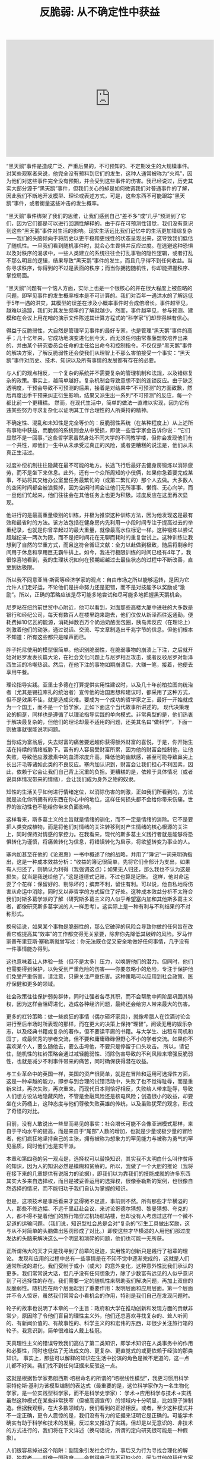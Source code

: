 #+title: 反脆弱: 从不确定性中获益

#+BEGIN_HTML
<iframe width="560" height="315" src="https://www.youtube.com/embed/S3REdLZ8Xis" frameborder="0" allow="autoplay; encrypted-media" allowfullscreen></iframe>
#+END_HTML

“黑天鹅”事件是造成广泛、严重后果的，不可预知的、不定期发生的大规模事件。对某些观察者来说，他完全没有预料到它们的发生，这种人通常被称为“火鸡”，因为他们对这些事件完全没有预期，并会受到这些事件的伤害。我已经说过，历史其实大部分源于“黑天鹅”事件，但我们关心的却是如何微调我们对普通事件的了解，因此我们不断地开发模型、理论或表述方式，可是，这些东西不可能跟踪“黑天鹅”事件，或者衡量这些冲击的发生概率。

“黑天鹅”事件绑架了我们的思维，让我们感到自己“差不多”或“几乎”预测到了它们，因为它们都是可以进行回溯性解释的。由于存在可预测性错觉，我们没有意识到这些“黑天鹅”事件对生活的影响。现实生活远比我们记忆中的生活更加错综复杂——我们的头脑倾向于将历史以更平稳和更线性的状态呈现出来，这导致我们低估了随机性。一旦我们看到随机事件时，就会心生畏惧并反应过度。在逃避这种恐惧以及对秩序的渴求中，一些人类建立的系统往往会打乱事物的隐性逻辑，或者打乱不那么明显的逻辑，结果导致“黑天鹅”事件的发生，而且几乎得不到任何收益。当你寻求秩序，你得到的不过是表面的秩序；而当你拥抱随机性，你却能把握秩序、掌控局面。

“黑天鹅”问题有一个恼人方面，实际上也是一个很核心的并在很大程度上被忽略的问题，即罕见事件的发生概率根本是不可计算的。我们对百年一遇洪水的了解远低于5年一遇的洪灾，其模型的误差在涉及小概率事件时会成倍增长。事件越罕见，越难以追踪，我们对其发生频率的了解就越少。然而，事件越罕见，参与预测、建模和在会议上用花哨的演示文件陈述其计算方程式的“科学家”们却显得越有信心。

得益于反脆弱性，大自然是管理罕见事件的最好专家，也是管理“黑天鹅”事件的高手；几十亿年来，它成功地演变进化到今天，而无须任何由常春藤盟校培养出来的，并由某个研究委员会任命的主任给出命令和控制指令。不仅仅是“黑天鹅”事件的解决方案，了解反脆弱性还会使我们从理智上不那么害怕接受一个事实：“黑天鹅”事件对历史、技术、知识以及所有事情的发展都有存在的必要。

与人们的观点相反，一个复杂的系统并不需要复杂的管理机制和法规，以及错综复杂的政策。事实上，越简单越好。复杂机制会导致意想不到的连锁反应。由于缺乏透明度，干预会导致不可预测的后果，接着是对结果中“不可预测”的方面致歉，然后再度出手干预来纠正衍生影响，结果又派生出一系列“不可预测”的反应，每一个都比前一个更糟糕。 然而，在现代生活中，简单的做法一直难以实现，因为它有违某些努力寻求复杂化以证明其工作合理性的人所秉持的精神。

不确定性、混乱和未知性是完全等价的：反脆弱性系统（在某种程度上）从上述所有事物中获益，而脆弱的系统则会从中受损，即使一些哲学家会告诉你说：“它们显然不是一回事。”这些哲学家虽然身处不同大学的不同教学楼，但你会发现他们有一个共性，即他们一生中从未承受过真正的风险，或者更糟糕的说法是，他们从未真正生活过。

过度补偿机制往往隐藏在最不可能的地方。长途飞行后最好去健身房锻炼以消除疲劳，而不是坐下来休息。此外，还有一个众所周知的小伎俩，如果你急着要完成某事，不妨将其交给办公室里任务最繁忙的（或第二繁忙的）那个人去做。大多数人的空闲时间都会被浪费掉，因为空闲时间会让他们无所事事、懒惰、无心向学，而一旦他们忙起来，他们往往会在其他任务上也更为积极。过度反应在这里再次显现。

他进行的是最高重量级别的训练，并极为推崇这种训练方法，因为他发现这是最有效和最省时的方法。该方法包括在健身房内先利用一小段时间专注于提高过去的举重纪录，也就是你曾举起过的最大重量，就像最高水位标记一样。这种锻炼以尝试超越纪录一两次为限，而不是把时间花在无聊而耗时的重复尝试上。这种训练让我想到了自然的举重方式，而且这符合循证文献：全力以赴做到极致，随后将剩余时间用于休息和享用巨无霸牛排上。如今，我进行极限训练的时间已经有4年了，我很惊喜地看到，我的生理状况如何在预期超越过去最佳状态的过程中不断改善，直至到达极限。

所以我不同意亚当·斯密等经济学家的观点：自由市场之所以能够运转，是因为它允许人们走好运，不论他们是拼命努力还是犯错，而不是对技能予以奖励或“激励”。所以，正确的策略应该是尽可能多地尝试和尽可能多地把握黑天鹅机会。

尼罗站在纽约前世贸中心附近，他可以看到，对面那些高楼大厦中进驻的大多数是银行和经纪公司，每天有数百人在楼里跑来跑去，他们仅仅从新泽西往返通勤，便耗费掉10亿瓦的能源，消耗掉数百万个奶油奶酪面包圈，胰岛素反应（在理论上）刺激着他们的动脉，通过说话、交流、写文章制造出千兆字节的信息。但他们根本不知道：所有这些都只是噪声而已。

胖子托尼使用的模型很简单。他识别脆弱性，在脆弱事物的崩溃上下注，之后就开始对尼罗发表长篇大论，在社会文化问题上与尼罗相互攻击，或者反驳尼罗对新泽西生活的冷嘲热讽。然后，在他下注的事物如期崩溃后，大赚一笔，接着，他便去享用午餐。

理论指导实践。亚里士多德在打算提供实用性建议时，以及几十年前柏拉图向统治者（尤其是锡拉库扎的统治者）宣传他的治国思想和建议时，都采用了这种方式，但不是效果不佳，就是造成灾难。要成为一个成功的哲学家之王，最好一开始就成为一个国王，而不是一个哲学家，正如下面这个当代故事所讲述的。 现代决策理论的拥趸，同样也是遵循了以理论指导实践的单向模式。非常典型的是，他们热衷于解决最复杂的，但他们的理论却最不适用的问题，还美其名曰“做科学”，下面一则故事就很能说明问题。

当你成为富翁后，失去财富的痛苦要远超你获得额外财富的喜悦，于是，你开始生活在持续的情绪威胁下。富有的人容易受财富所累，因为他的财富会控制他，让他失败，导致他应激激素中的血清浓度升高，降低他的幽默感，甚至可能导致鼻尖上长出汗毛等诸如此类的不良反应。塞内加认识到，财富会让我们担心不利因素，因此，依赖于它会让我们自己背上沉重的负担。更糟糕的是，依赖于具体情况（或者说具体情况带来的情绪），会让我们成为身外之物的奴隶。

知性的生活关乎如何进行情绪定位，以消除伤害的刺激，正如我们所看到的，方法就是淡化你所拥有的东西在你心中的地位，这样任何损失都不会给你带来伤痛。世界的波动性也不能给你带来负面影响。

这样看来，斯多葛主义的主旨就是情绪的驯化，而不一定是情绪的消除。它不是要把人类变成植物，而是将他们对情绪的关注转移到对产生情绪的核心根源的关注上，同时保持对情感的掌控力。在我看来，现代的斯多葛主义践行者就是能够将恐惧转化为谨慎，将痛苦转化为信息，将错误转化为启示，将欲望转变为事业的人。

塞内加甚至在他的《论恩惠》一书中概述了他的战略，并用了“簿记”一词来明确指出，这是一种成本效益分析：“收益的簿记很简单，先将它们全部计为支出，如果有人归还了，则确认为利得（我强调这点）；如果无人归还，那么我也不认为这是损失，就当是我送给他了。”这是道德式记账，不过也算是记账。 这样，他对命运耍了个花样：保留好的、剔除坏的；摈弃不利，留住有利。可以说，他自私地将伤害从命运中消除，同时又以非哲学的方式留住了好处。这种成本效益分析不太符合我们对斯多葛学派的了解（研究斯多葛主义的人似乎希望塞内加和其他斯多葛主义者，都像研究斯多葛学派的人一样思考）。这实际上是一种有利与不利结果的不对称形式。

换句话说，如果某个事物是脆弱性的，那么它破碎的风险会导致你做的任何旨在改善它或提高其“效率”的工作都变得无关紧要，除非你先降低其破碎的风险。罗马作家普布里亚斯·塞勒斯就曾写过：你无法既仓促又安全地做好任何事情，几乎没有一件事情能办得到。

这也意味着让人体验一些（但不是太多）压力，以唤醒他们的潜力。但同时，他们也需要得到保护，以免受到严重危险的伤害——你要忽略小的危险，专注于保护他们免受严重伤害，请注意，只需关注严重伤害。这种策略可以应用到社会政策、医疗保健和更多的领域。

社会政策往往保护弱势群体，同时让强者各尽其职，而不会帮助中间阶层巩固其特权，因为这样会阻碍进化，造成各种经济问题，最终还会给穷人带来最大的伤害。

更多的杠铃策略：做一些疯狂的事情（偶尔砸坏家具），就像希腊人在饮酒讨论会进行至后半场时所表现的那样，而在更大的决策上保持“理智”。阅读无用的娱乐杂志，以及经典书籍或复杂的著作，但不要读平庸的书籍。与大学生、出租车司机和园丁，或最优秀的学者交流，但不要和庸庸碌碌但野心不小的学者交流。如果你不喜欢某个人，要么随他去，要么击垮他，不要只是停留于口头攻击。 所以，请记住，随机性的杠铃策略会通过减轻脆弱性、消除伤害导致的不利风险来增强反脆弱性，也就是减少不利事件带来的痛苦，同时确保获得潜在收益。

与工业革命中的英国一样，美国的资产很简单，就是在冒险和运用可选择性方面，这是一种卓越的能力，即参与到合理的试错活动中，失败了也不觉得耻辱，而是重新来过，再次失败，再次重来。而现代日本则恰好相反，失败给人带来耻辱，导致人们想方设法地隐藏风险，不管是金融风险还是核电风险；创造很小的收益，却要坐在火药桶上，这种态度与他们尊敬失败英雄的传统，以及虽败犹荣的观念，形成了奇怪的对比。

目前，没有人敢说出一些显而易见的事实：社会增长可能不会像亚洲模式那样，来自于平均水平的提高，而是来自于“尾部”人数的增加，也就是少量或极少量的冒险者，他们疯狂地坚持自己的主张，拥有被称为想象力的罕见能力与被称为勇气的罕见品质，同时他们也是实干派。

本章和第四卷的另一观点是，选择权可以替换知识，其实我不太明白什么叫作贫瘠的知识，因为人的知识必然是模糊和贫瘠的。所以，我做了一个大胆的推论（我将在接下来的几章提供有说服力的论据），即我们以为靠我们的技能成就的许多东西其实大多来自选择权，而且是被妥善运用的选择权，很像泰勒斯的案例，也很像自然选择的情况，而不能归功于我们自认为掌握的知识。

但是，这项技术是事后看来才显得微不足道，事前则不然。所有那些才华横溢的人，那些不修边幅、不远千里赶赴会议，来讨论哥德尔猜想、黎曼猜想、夸克的人，都不得不提着他们的旅行箱穿过机场航站楼，但却没有人考虑过这样一个微不足道的运输问题。（我们说，知识型社会总是会对“复杂的”衍生工具做出奖励，这与从不对简单的头脑做出惩罚形成了对比。）即使这些才华横溢的人用他们那过度发达的头脑来解决这么一个明显和琐碎的问题，他们也可能一无所获。

正所谓伟大的天才只是找寻到了前辈的足迹，实用性的创新只是践行了祖辈的理论。 发现和应用的过程中总有一些事情是在不知不觉中逐渐完成的，这就是人们通常所说的进化。我们受制于或小（或大）的意外变化，这种意外性比我们承认的更多。我们常常说大话，但几乎没有任何想象力，除了少数富有远见的人似乎意识到了可选择性的存在。我们需要一定的随机性来帮助我们解决问题，再加上双倍的反脆弱性。随机性在两个层面起到了重要作用：发明层面和应用层面。第一个层面并不令人惊讶，虽然我们常常会小看机会的作用，特别是我们自己在发现问题时。


轮子的故事也说明了本章的一个主旨：政府和大学在推动创新和发现方面的贡献非常少，原因除了令他们盲目的理性主义外，他们还总喜欢寻找复杂的、耸人听闻的、有新闻价值的、有故事性的、科学主义的和宏伟的东西，却很少关注旅行箱的轮子。我意识到，简单很难给人戴上桂冠。


天真理性主义的错误导致我们高估了第二类知识，即学术知识在人类事务中的作用和必要性，同时也低估了无法成文的、更复杂、更直觉式的或更依赖于经验的那类知识。 事实上，那些可以解释的知识在生活中扮演的角色是微不足道的，这一点儿都不好笑。我们找不到任何证据来反驳这一点。


这就是根据哲学家弗朗西斯·培根命名的所谓的“培根线性模型”，我更习惯用科学家特伦斯·基利为该模型编制的表达式（最重要的是，这位科学家作为一名生物化学家，是一位实践型科学家，而不是科学史学家）： 学术→应用科学与技术→实践 虽然这种模式在某些非常狭窄（但被高调宣传）的领域内十分明显，比如原子弹制造。但据我观察，在大多数领域内，我们看到的正好相反。或者，至少这种模式并不一定正确，更令人震惊的是，我们没有有力的证据来证明它是正确的。可能学术确实有助于科学和技术的发展，反过来又推动了实践，但却是以无意识的、非技术的方式进行的，我们将在下文详述（换句话说，所谓的定向研究很可能是一种假象）。


人们很容易掉进这个陷阱：副现象引发社会行为，事后又为行为寻找合理化的解释。独裁者——就像一国政府——会觉得自己是不可缺少的，因为其他的替代方案我们不容易看见，或者被特殊利益集团隐藏起来了。例如，美联储会给经济带来巨大破坏，但人们仍旧确信它的有效性。人们害怕替代方案。同样的，在医源性损伤极度泛滥的年代，医疗仍被视为不可或缺。


真实的世界依赖于反脆弱性的智慧，但是没有一所大学会承认这一点——就像干预主义者从不接受事情没有他们的介入也可以改善的事实。让我们回到认为大学能够创造财富、促进社会中有用知识的增长的观点，这其中存在着因果关系的错觉，现在是戳穿它的时候了。


我不是说知识不重要，这个讨论中怀疑的是商品化的、预先包装与粉饰过的知识，也就是在公开市场上能买到的并用于自我推销的东西。此外，我想提醒读者，学问和有组织的教育不是一回事。


除了看问题要排除叙述性谬误，我们还要接受另一个教训。大脑中装满太多复杂的技巧和方法，往往会使人忽略基本的东西。但是，现实世界中的人是绝对不能忽略这些事情的，否则他们会遭遇失败。与研究人员不同，他们被置于生死存亡的境地，而不只是面临一个难题。所以，少即是多：一方面，研究得越多，就越容易忽略基础但根本的事情；另一方面，行动能将事情剥丝抽茧，直至剩下尽可能简单的模型。

鲁宾斯坦拒绝声称他的有关理论问题的知识可以——由他——转化为任何直接实用的东西。对他来说，经济学就像寓言，寓言作家需要激发人们思考，或许间接启发了实践，但肯定不能指导或决定实践。理论应该与实践保持独立，反之亦然——我们不应该把经济学家从校园里请出来，放在决策者的位置上。经济学不是一门科学，不应该为政策建言。
